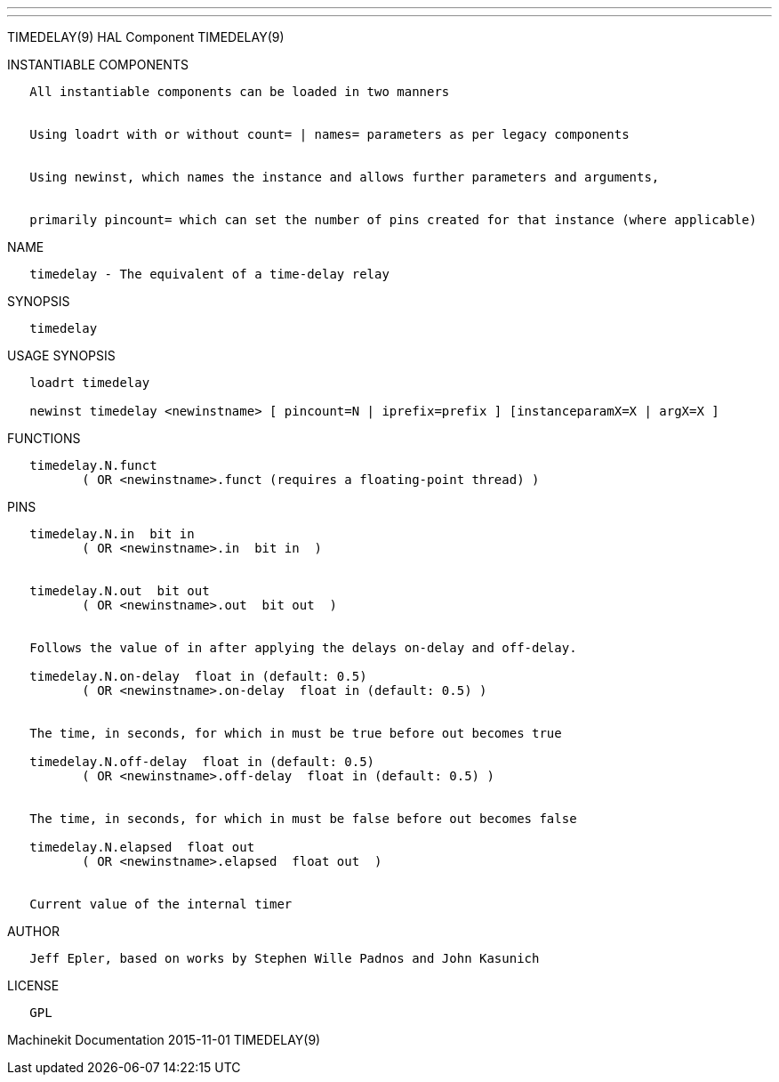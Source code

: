 ---
---

:skip-front-matter:
TIMEDELAY(9) HAL Component TIMEDELAY(9)

INSTANTIABLE COMPONENTS

----------------------------------------------------------------------------------------------------
   All instantiable components can be loaded in two manners


   Using loadrt with or without count= | names= parameters as per legacy components


   Using newinst, which names the instance and allows further parameters and arguments,


   primarily pincount= which can set the number of pins created for that instance (where applicable)
----------------------------------------------------------------------------------------------------

NAME

---------------------------------------------------
   timedelay - The equivalent of a time-delay relay
---------------------------------------------------

SYNOPSIS

------------
   timedelay
------------

USAGE SYNOPSIS

-----------------------------------------------------------------------------------------------
   loadrt timedelay

   newinst timedelay <newinstname> [ pincount=N | iprefix=prefix ] [instanceparamX=X | argX=X ]
-----------------------------------------------------------------------------------------------

FUNCTIONS

-----------------------------------------------------------------------
   timedelay.N.funct
          ( OR <newinstname>.funct (requires a floating-point thread) )
-----------------------------------------------------------------------

PINS

----------------------------------------------------------------------------
   timedelay.N.in  bit in
          ( OR <newinstname>.in  bit in  )


   timedelay.N.out  bit out
          ( OR <newinstname>.out  bit out  )


   Follows the value of in after applying the delays on-delay and off-delay.

   timedelay.N.on-delay  float in (default: 0.5)
          ( OR <newinstname>.on-delay  float in (default: 0.5) )


   The time, in seconds, for which in must be true before out becomes true

   timedelay.N.off-delay  float in (default: 0.5)
          ( OR <newinstname>.off-delay  float in (default: 0.5) )


   The time, in seconds, for which in must be false before out becomes false

   timedelay.N.elapsed  float out
          ( OR <newinstname>.elapsed  float out  )


   Current value of the internal timer
----------------------------------------------------------------------------

AUTHOR

-----------------------------------------------------------------------
   Jeff Epler, based on works by Stephen Wille Padnos and John Kasunich
-----------------------------------------------------------------------

LICENSE

------
   GPL
------

Machinekit Documentation 2015-11-01 TIMEDELAY(9)
